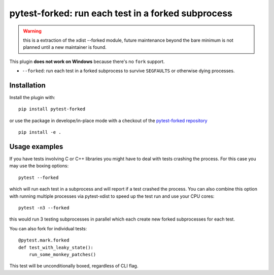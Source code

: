 pytest-forked: run each test in a forked subprocess
====================================================


.. warning::

	this is a extraction of the xdist --forked module,
	future maintenance beyond the bare minimum is not planned until a new maintainer is found.


This plugin **does not work on Windows** because there's no ``fork`` support.


* ``--forked``: run each test in a forked
  subprocess to survive ``SEGFAULTS`` or otherwise dying processes.

|python| |version| |ci|

.. |version| image:: http://img.shields.io/pypi/v/pytest-mock.svg
  :target: https://pypi.python.org/pypi/pytest-mock

.. |ci| image:: https://github.com/pytest-dev/pytest-mock/workflows/build/badge.svg
  :target: https://github.com/pytest-dev/pytest-mock/actions

.. |python| image:: https://img.shields.io/pypi/pyversions/pytest-mock.svg
  :target: https://pypi.python.org/pypi/pytest-mock/

Installation
-----------------------

Install the plugin with::

    pip install pytest-forked

or use the package in develope/in-place mode with
a checkout of the `pytest-forked repository`_ ::

   pip install -e .


Usage examples
---------------------

If you have tests involving C or C++ libraries you might have to deal
with tests crashing the process.  For this case you may use the boxing
options::

    pytest --forked

which will run each test in a subprocess and will report if a test
crashed the process.  You can also combine this option with
running multiple processes via pytest-xdist to speed up the test run
and use your CPU cores::

    pytest -n3 --forked

this would run 3 testing subprocesses in parallel which each
create new forked subprocesses for each test.


You can also fork for individual tests::

    @pytest.mark.forked
    def test_with_leaky_state():
        run_some_monkey_patches()


This test will be unconditionally boxed, regardless of CLI flag.


.. _`pytest-forked repository`: https://github.com/pytest-dev/pytest-forked
